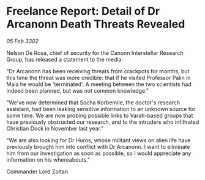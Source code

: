 * Freelance Report: Detail of Dr Arcanonn Death Threats Revealed

/05 Feb 3302/

Nelson De Rosa, chief of security for the Canonn Interstellar Research Group, has released a statement to the media: 

"Dr Arcanonn has been receiving threats from crackpots for months, but this time the threat was more credible: that if he visited Professor Palin in Maia he would be 'terminated'. A meeting between the two scientists had indeed been planned, but was not common knowledge." 

"We've now determined that Socha Korbemile, the doctor's research assistant, had been leaking sensitive information to an unknown source for some time. We are now probing possible links to Varati-based groups that have previously obstructed our research, and to the intruders who infiltrated Christian Dock in November last year." 

"We are also looking for Dr Huros, whose militant views on alien life have previously brought him into conflict with Dr Arcanonn. I want to eliminate him from our investigation as soon as possible, so I would appreciate any information on his whereabouts." 

Commander Lord Zoltan